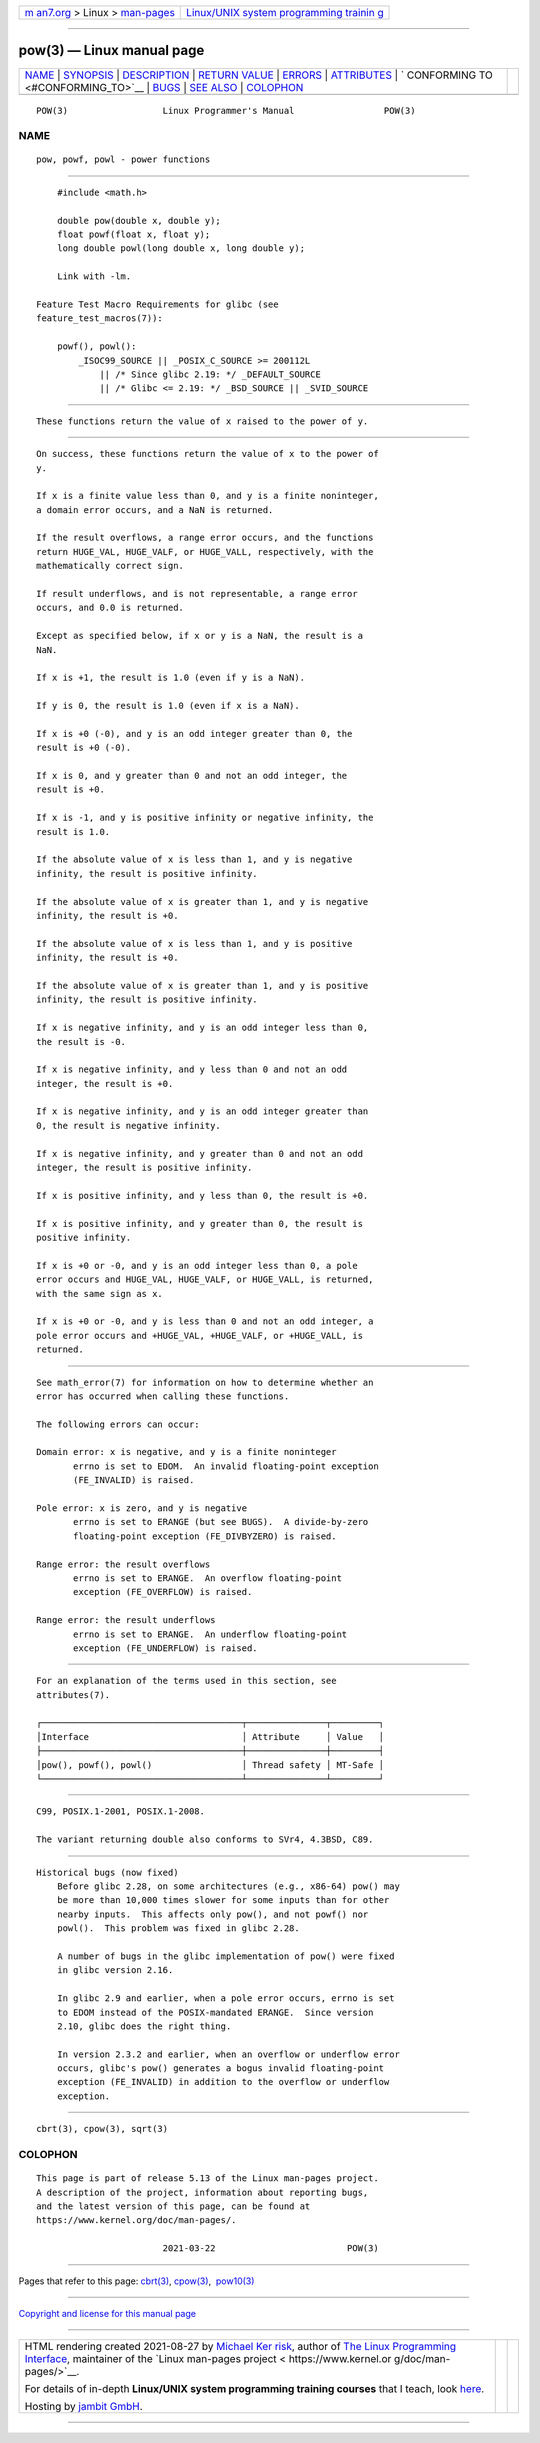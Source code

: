 .. container:: page-top

.. container:: nav-bar

   +----------------------------------+----------------------------------+
   | `m                               | `Linux/UNIX system programming   |
   | an7.org <../../../index.html>`__ | trainin                          |
   | > Linux >                        | g <http://man7.org/training/>`__ |
   | `man-pages <../index.html>`__    |                                  |
   +----------------------------------+----------------------------------+

--------------

pow(3) — Linux manual page
==========================

+-----------------------------------+-----------------------------------+
| `NAME <#NAME>`__ \|               |                                   |
| `SYNOPSIS <#SYNOPSIS>`__ \|       |                                   |
| `DESCRIPTION <#DESCRIPTION>`__ \| |                                   |
| `RETURN VALUE <#RETURN_VALUE>`__  |                                   |
| \| `ERRORS <#ERRORS>`__ \|        |                                   |
| `ATTRIBUTES <#ATTRIBUTES>`__ \|   |                                   |
| `                                 |                                   |
| CONFORMING TO <#CONFORMING_TO>`__ |                                   |
| \| `BUGS <#BUGS>`__ \|            |                                   |
| `SEE ALSO <#SEE_ALSO>`__ \|       |                                   |
| `COLOPHON <#COLOPHON>`__          |                                   |
+-----------------------------------+-----------------------------------+
| .. container:: man-search-box     |                                   |
+-----------------------------------+-----------------------------------+

::

   POW(3)                  Linux Programmer's Manual                 POW(3)

NAME
-------------------------------------------------

::

          pow, powf, powl - power functions


---------------------------------------------------------

::

          #include <math.h>

          double pow(double x, double y);
          float powf(float x, float y);
          long double powl(long double x, long double y);

          Link with -lm.

      Feature Test Macro Requirements for glibc (see
      feature_test_macros(7)):

          powf(), powl():
              _ISOC99_SOURCE || _POSIX_C_SOURCE >= 200112L
                  || /* Since glibc 2.19: */ _DEFAULT_SOURCE
                  || /* Glibc <= 2.19: */ _BSD_SOURCE || _SVID_SOURCE


---------------------------------------------------------------

::

          These functions return the value of x raised to the power of y.


-----------------------------------------------------------------

::

          On success, these functions return the value of x to the power of
          y.

          If x is a finite value less than 0, and y is a finite noninteger,
          a domain error occurs, and a NaN is returned.

          If the result overflows, a range error occurs, and the functions
          return HUGE_VAL, HUGE_VALF, or HUGE_VALL, respectively, with the
          mathematically correct sign.

          If result underflows, and is not representable, a range error
          occurs, and 0.0 is returned.

          Except as specified below, if x or y is a NaN, the result is a
          NaN.

          If x is +1, the result is 1.0 (even if y is a NaN).

          If y is 0, the result is 1.0 (even if x is a NaN).

          If x is +0 (-0), and y is an odd integer greater than 0, the
          result is +0 (-0).

          If x is 0, and y greater than 0 and not an odd integer, the
          result is +0.

          If x is -1, and y is positive infinity or negative infinity, the
          result is 1.0.

          If the absolute value of x is less than 1, and y is negative
          infinity, the result is positive infinity.

          If the absolute value of x is greater than 1, and y is negative
          infinity, the result is +0.

          If the absolute value of x is less than 1, and y is positive
          infinity, the result is +0.

          If the absolute value of x is greater than 1, and y is positive
          infinity, the result is positive infinity.

          If x is negative infinity, and y is an odd integer less than 0,
          the result is -0.

          If x is negative infinity, and y less than 0 and not an odd
          integer, the result is +0.

          If x is negative infinity, and y is an odd integer greater than
          0, the result is negative infinity.

          If x is negative infinity, and y greater than 0 and not an odd
          integer, the result is positive infinity.

          If x is positive infinity, and y less than 0, the result is +0.

          If x is positive infinity, and y greater than 0, the result is
          positive infinity.

          If x is +0 or -0, and y is an odd integer less than 0, a pole
          error occurs and HUGE_VAL, HUGE_VALF, or HUGE_VALL, is returned,
          with the same sign as x.

          If x is +0 or -0, and y is less than 0 and not an odd integer, a
          pole error occurs and +HUGE_VAL, +HUGE_VALF, or +HUGE_VALL, is
          returned.


-----------------------------------------------------

::

          See math_error(7) for information on how to determine whether an
          error has occurred when calling these functions.

          The following errors can occur:

          Domain error: x is negative, and y is a finite noninteger
                 errno is set to EDOM.  An invalid floating-point exception
                 (FE_INVALID) is raised.

          Pole error: x is zero, and y is negative
                 errno is set to ERANGE (but see BUGS).  A divide-by-zero
                 floating-point exception (FE_DIVBYZERO) is raised.

          Range error: the result overflows
                 errno is set to ERANGE.  An overflow floating-point
                 exception (FE_OVERFLOW) is raised.

          Range error: the result underflows
                 errno is set to ERANGE.  An underflow floating-point
                 exception (FE_UNDERFLOW) is raised.


-------------------------------------------------------------

::

          For an explanation of the terms used in this section, see
          attributes(7).

          ┌──────────────────────────────────────┬───────────────┬─────────┐
          │Interface                             │ Attribute     │ Value   │
          ├──────────────────────────────────────┼───────────────┼─────────┤
          │pow(), powf(), powl()                 │ Thread safety │ MT-Safe │
          └──────────────────────────────────────┴───────────────┴─────────┘


-------------------------------------------------------------------

::

          C99, POSIX.1-2001, POSIX.1-2008.

          The variant returning double also conforms to SVr4, 4.3BSD, C89.


-------------------------------------------------

::

      Historical bugs (now fixed)
          Before glibc 2.28, on some architectures (e.g., x86-64) pow() may
          be more than 10,000 times slower for some inputs than for other
          nearby inputs.  This affects only pow(), and not powf() nor
          powl().  This problem was fixed in glibc 2.28.

          A number of bugs in the glibc implementation of pow() were fixed
          in glibc version 2.16.

          In glibc 2.9 and earlier, when a pole error occurs, errno is set
          to EDOM instead of the POSIX-mandated ERANGE.  Since version
          2.10, glibc does the right thing.

          In version 2.3.2 and earlier, when an overflow or underflow error
          occurs, glibc's pow() generates a bogus invalid floating-point
          exception (FE_INVALID) in addition to the overflow or underflow
          exception.


---------------------------------------------------------

::

          cbrt(3), cpow(3), sqrt(3)

COLOPHON
---------------------------------------------------------

::

          This page is part of release 5.13 of the Linux man-pages project.
          A description of the project, information about reporting bugs,
          and the latest version of this page, can be found at
          https://www.kernel.org/doc/man-pages/.

                                  2021-03-22                         POW(3)

--------------

Pages that refer to this page: `cbrt(3) <../man3/cbrt.3.html>`__, 
`cpow(3) <../man3/cpow.3.html>`__,  `pow10(3) <../man3/pow10.3.html>`__

--------------

`Copyright and license for this manual
page <../man3/pow.3.license.html>`__

--------------

.. container:: footer

   +-----------------------+-----------------------+-----------------------+
   | HTML rendering        |                       | |Cover of TLPI|       |
   | created 2021-08-27 by |                       |                       |
   | `Michael              |                       |                       |
   | Ker                   |                       |                       |
   | risk <https://man7.or |                       |                       |
   | g/mtk/index.html>`__, |                       |                       |
   | author of `The Linux  |                       |                       |
   | Programming           |                       |                       |
   | Interface <https:     |                       |                       |
   | //man7.org/tlpi/>`__, |                       |                       |
   | maintainer of the     |                       |                       |
   | `Linux man-pages      |                       |                       |
   | project <             |                       |                       |
   | https://www.kernel.or |                       |                       |
   | g/doc/man-pages/>`__. |                       |                       |
   |                       |                       |                       |
   | For details of        |                       |                       |
   | in-depth **Linux/UNIX |                       |                       |
   | system programming    |                       |                       |
   | training courses**    |                       |                       |
   | that I teach, look    |                       |                       |
   | `here <https://ma     |                       |                       |
   | n7.org/training/>`__. |                       |                       |
   |                       |                       |                       |
   | Hosting by `jambit    |                       |                       |
   | GmbH                  |                       |                       |
   | <https://www.jambit.c |                       |                       |
   | om/index_en.html>`__. |                       |                       |
   +-----------------------+-----------------------+-----------------------+

--------------

.. container:: statcounter

   |Web Analytics Made Easy - StatCounter|

.. |Cover of TLPI| image:: https://man7.org/tlpi/cover/TLPI-front-cover-vsmall.png
   :target: https://man7.org/tlpi/
.. |Web Analytics Made Easy - StatCounter| image:: https://c.statcounter.com/7422636/0/9b6714ff/1/
   :class: statcounter
   :target: https://statcounter.com/
